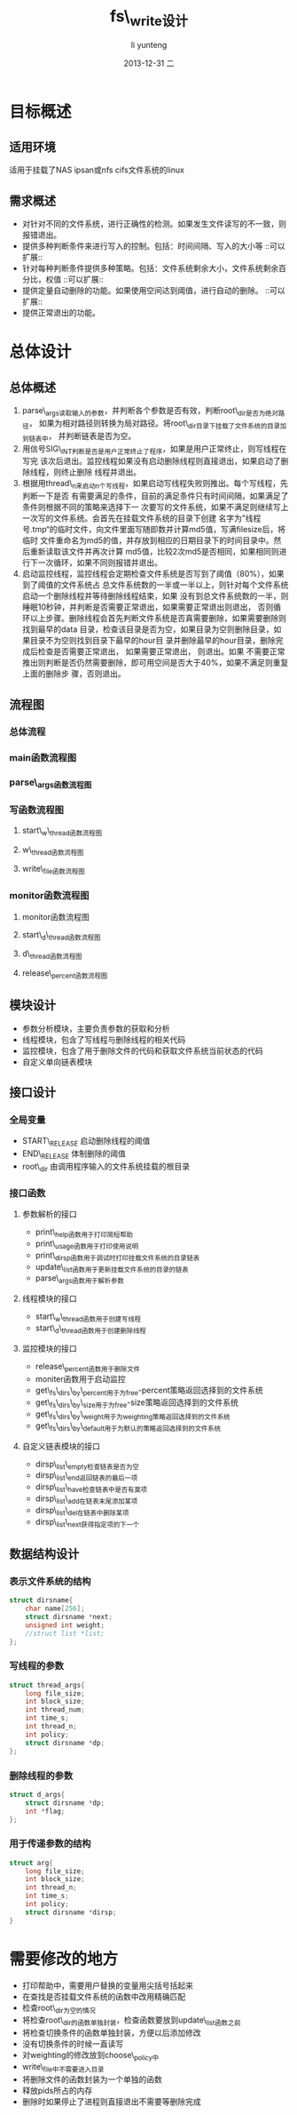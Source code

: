 #+TITLE:     fs\_write设计
#+AUTHOR:    li yunteng
#+EMAIL:     li_yunteng@163.com
#+DATE:      2013-12-31 二
#+DESCRIPTION:
#+KEYWORDS:
#+LANGUAGE:  zh_CN
#+OPTIONS:   H:3 num:t toc:t \n:nil @:t ::t |:t ^:t -:t f:t *:t <:t
#+OPTIONS:   TeX:t LaTeX:t skip:nil d:nil todo:t pri:nil tags:not-in-toc
#+INFOJS_OPT: view:nil toc:nil ltoc:t mouse:underline buttons:0 path:http://orgmode.org/org-info.js
#+EXPORT_SELECT_TAGS: export
#+EXPORT_EXCLUDE_TAGS: noexport
#+LINK_UP:
#+LINK_HOME:
#+XSLT:

* 目标概述
** 适用环境
   适用于挂载了NAS ipsan或nfs cifs文件系统的linux
** 需求概述
   - 对针对不同的文件系统，进行正确性的检测。如果发生文件读写的不一致，则报错退出。
   - 提供多种判断条件来进行写入的控制。包括：时间间隔、写入的大小等	::可以扩展::
   - 针对每种判断条件提供多种策略。包括：文件系统剩余大小，文件系统剩余百分比，权值   ::可以扩展::
   - 提供定量自动删除的功能。如果使用空间达到阈值，进行自动的删除。	::可以扩展::
   - 提供正常退出的功能。

* 总体设计
** 总体概述
   1. parse\_args读取输入的参数，并判断各个参数是否有效，判断root\_dir是否为绝对路径，
    如果为相对路径则转换为局对路径。将root\_dir目录下挂载了文件系统的目录加到链表中，
    并判断链表是否为空。
   2. 用信号SIG\_INT判断是否是用户正常终止了程序，如果是用户正常终止，则写线程在写完
      该次后退出。监控线程如果没有启动删除线程则直接退出，如果启动了删除线程，则终止删除
      线程并退出。
   3. 根据用thread\_n来启动n个写线程，如果启动写线程失败则推出。每个写线程，先判断一下是否
      有需要满足的条件，目前的满足条件只有时间间隔，如果满足了条件则根据不同的策略来选择下一
      次要写的文件系统，如果不满足则继续写上一次写的文件系统。会首先在挂载文件系统的目录下创建
      名字为”线程号.tmp“的临时文件，向文件里面写随即数并计算md5值，写满filesize后，将临时
      文件重命名为md5的值，并存放到相应的日期目录下的时间目录中。然后重新读取该文件并再次计算
      md5值，比较2次md5是否相同，如果相同则进行下一次循环，如果不同则报错并退出。
   4. 启动监控线程，监控线程会定期检查文件系统是否写到了阈值（80%），如果到了阈值的文件系统占
      总文件系统数的一半或一半以上，则针对每个文件系统启动一个删除线程并等待删除线程结束，如果
      没有到总文件系统数的一半，则睡眠10秒钟，并判断是否需要正常退出，如果需要正常退出则退出，
      否则循环以上步骤。删除线程会首先判断文件系统是否真需要删除，如果需要删除则找到最早的data
      目录，检查该目录是否为空，如果目录为空则删除目录，如果目录不为空则找到目录下最早的hour目
      录并删除最早的hour目录，删除完成后检查是否需要正常退出， 如果需要正常退出， 则退出。如果
      不需要正常推出则判断是否仍然需要删除，即可用空间是否大于40%，如果不满足则重复上面的删除步
      骤，否则退出。
** 流程图
*** 总体流程
    [[./总体流程.png]]

*** main函数流程图
    [[./main.png]]

*** parse\_args函数流程图
     [[./parse_args.png]]

*** 写函数流程图
**** start\_w\_thread函数流程图
     [[./start_w_thread.png]]

**** w\_thread函数流程图
     [[./w_thread.png]]

**** write\_file函数流程图
     [[./write_file.png]]

*** monitor函数流程图
**** monitor函数流程图
        [[./monitor.png]]

**** start\_d\_thread函数流程图
     [[./start_d_thread.png]]
     
**** d\_thread函数流程图
     [[./d_thread.png]]
     
  
**** release\_percent函数流程图
     [[./release_percent.png]]
     

** 模块设计
   - 参数分析模块，主要负责参数的获取和分析
   - 线程模块，包含了写线程与删除线程的相关代码
   - 监控模块，包含了用于删除文件的代码和获取文件系统当前状态的代码
   - 自定义单向链表模块
** 接口设计
*** 全局变量
    - START\_RELEASE 启动删除线程的阈值
    - END\_RELEASE 体制删除的阈值
    - root\_dir 由调用程序输入的文件系统挂载的根目录

*** 接口函数

**** 参数解析的接口
     - print\_help函数用于打印简短帮助
     - print\_usage函数用于打印使用说明
     - print\_dirsp函数用于调试时打印挂载文件系统的目录链表
     - update\_list函数用于更新挂载文件系统的目录的链表
     - parse\_args函数用于解析参数

****  线程模块的接口
     - start\_w\_thread函数用于创建写线程
     - start\_d\_thread函数用于创建删除线程

**** 监控模块的接口
     - release\_percent函数用于删除文件
     - moniter函数用于启动监控
     - get\_fs\_dirs\_by\_percent用于为free-percent策略返回选择到的文件系统
     - get\_fs\_dirs\_by\_size用于为free-size策略返回选择到的文件系统
     - get\_fs\_dirs\_by\_weight用于为weighting策略返回选择到的文件系统
     - get\_fs\_dirs\_by\_default用于为默认的策略返回选择到的文件系统

**** 自定义链表模块的接口
     - dirsp\_list\_empty检查链表是否为空
     - dirsp\_list\_end返回链表的最后一项
     - dirsp\_list\_have检查链表中是否有莫项
     - dirsp\_list\_add在链表末尾添加某项
     - dirsp\_list\_del在链表中删除某项
     - dirsp\_list\_next获得指定项的下一个

** 数据结构设计
*** 表示文件系统的结构
#+BEGIN_SRC C
struct dirsname{
	char name[256];
	struct dirsname *next;
	unsigned int weight;
	//struct list *list;
};
#+END_SRC
*** 写线程的参数
#+BEGIN_SRC C
struct thread_args{
	long file_size;
	int block_size;
	int thread_num;
	int time_s;
	int thread_n;
	int policy;
	struct dirsname *dp;
};
#+END_SRC
*** 删除线程的参数
#+BEGIN_SRC C
struct d_args{
	struct dirsname *dp;
	int *flag;
};
#+END_SRC
*** 用于传递参数的结构
#+BEGIN_SRC C
struct arg{
	long file_size;
	int block_size;
	int thread_n;
	int time_s;
	int policy;
	struct dirsname *dirsp;
}
#+END_SRC

* 需要修改的地方
  + 打印帮助中，需要用户替换的变量用尖括号括起来
  + 在查找是否挂载文件系统的函数中改用精确匹配
  + 检查root\_dir为空的情况
  + 将检查root\_dir的函数单独封装，检查函数要放到update\_list函数之前
  + 将检查切换条件的函数单独封装，方便以后添加修改
  + 没有切换条件的时候一直读写
  + 对weighting的修改放到choose\_policy中   
  + write\_file中不需要进入目录
  + 将删除文件的函数封装为一个单独的函数
  + 释放pids所占的内存
  + 删除时如果停止了进程则直接退出不需要等删除完成 

